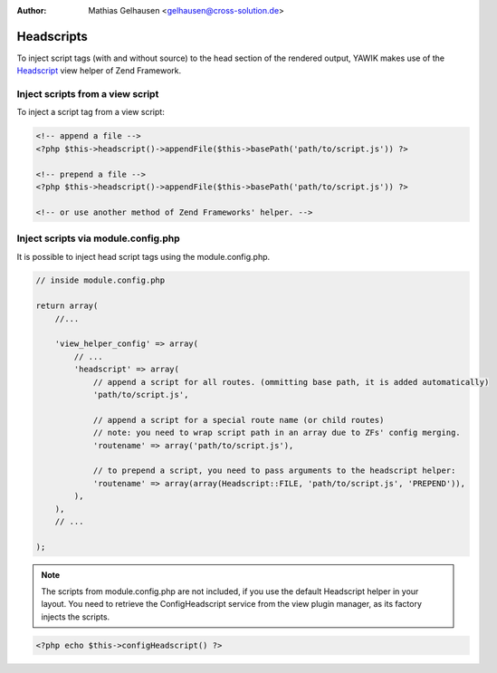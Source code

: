 :Author: Mathias Gelhausen <gelhausen@cross-solution.de>

.. index:: Core; Headscripts

Headscripts
^^^^^^^^^^^

To inject script tags (with and without source) to the head section of the rendered output, YAWIK makes use of
the Headscript_ view helper of Zend Framework.

.. _Headscript: http://framework.zend.com/manual/2.3/en/modules/zend.view.helpers.head-script.html


Inject scripts from a view script
=================================

To inject a script tag from a view script:

.. code-block:: php

    <!-- append a file -->
    <?php $this->headscript()->appendFile($this->basePath('path/to/script.js')) ?>

    <!-- prepend a file -->
    <?php $this->headscript()->appendFile($this->basePath('path/to/script.js')) ?>

    <!-- or use another method of Zend Frameworks' helper. -->


Inject scripts via module.config.php
====================================

It is possible to inject head script tags using the module.config.php.

.. code-block:: php

    // inside module.config.php

    return array(
        //...

        'view_helper_config' => array(
            // ...
            'headscript' => array(
                // append a script for all routes. (ommitting base path, it is added automatically)
                'path/to/script.js',

                // append a script for a special route name (or child routes)
                // note: you need to wrap script path in an array due to ZFs' config merging.
                'routename' => array('path/to/script.js'),

                // to prepend a script, you need to pass arguments to the headscript helper:
                'routename' => array(array(Headscript::FILE, 'path/to/script.js', 'PREPEND')),
            ),
        ),
        // ...

    );


.. note::
    The scripts from module.config.php are not included, if you use the default Headscript helper in your layout.
    You need to retrieve the ConfigHeadscript service from the view plugin manager, as its factory injects the
    scripts.

.. code-block:: php

    <?php echo $this->configHeadscript() ?>

